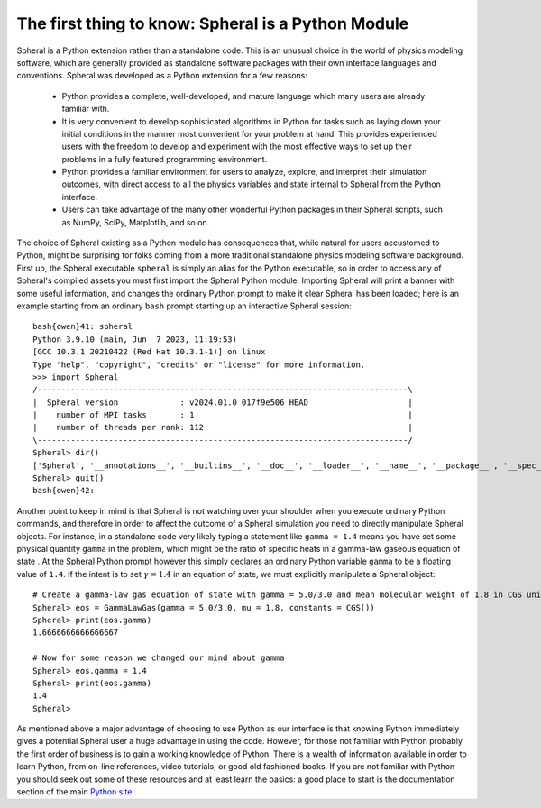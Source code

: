 ###################################################
The first thing to know: Spheral is a Python Module
###################################################

Spheral is a Python extension rather than a standalone code.  This is an unusual choice in the world of physics modeling software, which are generally provided as standalone software packages with their own interface languages and conventions.  Spheral was developed as a Python extension for a few reasons:

 - Python provides a complete, well-developed, and mature language which many users are already familiar with.

 - It is very convenient to develop sophisticated algorithms in Python for tasks such as laying down your initial conditions in the manner most convenient for your problem at hand.  This provides experienced users with the freedom to develop and experiment with the most effective ways to set up their problems in a fully featured programming environment.

 - Python provides a familiar environment for users to analyze, explore, and interpret their simulation outcomes, with direct access to all the physics variables and state internal to Spheral from the Python interface.

 - Users can take advantage of the many other wonderful Python packages in their Spheral scripts, such as NumPy, SciPy, Matplotlib, and so on.

The choice of Spheral existing as a Python module has consequences that, while natural for users accustomed to Python, might be surprising for folks coming from a more traditional standalone physics modeling software background.  First up, the Spheral executable ``spheral`` is simply an alias for the Python executable, so in order to access any of Spheral's compiled assets you must first import the Spheral Python module.  Importing Spheral will print a banner with some useful information, and changes the ordinary Python prompt to make it clear Spheral has been loaded; here is an example starting from an ordinary ``bash`` prompt starting up an interactive Spheral session::

    bash{owen}41: spheral
    Python 3.9.10 (main, Jun  7 2023, 11:19:53) 
    [GCC 10.3.1 20210422 (Red Hat 10.3.1-1)] on linux
    Type "help", "copyright", "credits" or "license" for more information.
    >>> import Spheral
    /------------------------------------------------------------------------------\
    |  Spheral version             : v2024.01.0 017f9e506 HEAD                     |
    |    number of MPI tasks       : 1                                             |
    |    number of threads per rank: 112                                           |
    \------------------------------------------------------------------------------/
    Spheral> dir()
    ['Spheral', '__annotations__', '__builtins__', '__doc__', '__loader__', '__name__', '__package__', '__spec__']
    Spheral> quit()
    bash{owen}42: 

Another point to keep in mind is that Spheral is not watching over your shoulder when you execute ordinary Python commands, and therefore in order to affect the outcome of a Spheral simulation you need to directly manipulate Spheral objects.  For instance, in a standalone code very likely typing a statement like ``gamma = 1.4`` means you have set some physical quantity ``gamma`` in the problem, which might be the ratio of specific heats in a gamma-law gaseous equation of state .  At the Spheral Python prompt however this simply declares an ordinary Python variable ``gamma`` to be a floating value of ``1.4``.  If the intent is to set :math:`\gamma = 1.4` in an equation of state, we must explicitly manipulate a Spheral object::

  # Create a gamma-law gas equation of state with gamma = 5.0/3.0 and mean molecular weight of 1.8 in CGS units
  Spheral> eos = GammaLawGas(gamma = 5.0/3.0, mu = 1.8, constants = CGS())
  Spheral> print(eos.gamma)
  1.6666666666666667

  # Now for some reason we changed our mind about gamma
  Spheral> eos.gamma = 1.4
  Spheral> print(eos.gamma)
  1.4
  Spheral> 

As mentioned above a major advantage of choosing to use Python as our interface is that knowing Python immediately gives a potential Spheral user a huge advantage in using the code.  However, for those not familiar with Python probably the first order of business is to gain a working knowledge of Python.  There is a wealth of information available in order to learn Python, from on-line references, video tutorials, or good old fashioned books.  If you are not familiar with Python you should seek out some of these resources and at least learn the basics: a good place to start is the documentation section of the main `Python site <https://www.python.org/doc/>`_.
